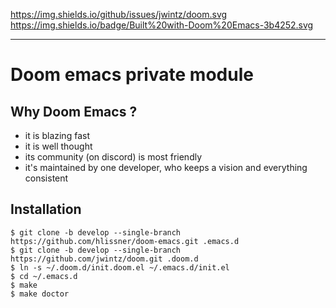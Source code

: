 [[https://img.shields.io/github/tag/jwintz/doom.svg]]
https://img.shields.io/github/issues/jwintz/doom.svg
[[https://img.shields.io/github/license/mashape/apistatus.svg]]
https://img.shields.io/badge/Built%20with-Doom%20Emacs-3b4252.svg

-----

* Doom emacs private module

** Why Doom Emacs ?

- it is blazing fast
- it is well thought
- its community (on discord) is most friendly
- it's maintained by one developer, who keeps a vision and everything consistent

** Installation

#+BEGIN_SRC shell
$ git clone -b develop --single-branch https://github.com/hlissner/doom-emacs.git .emacs.d
$ git clone -b develop --single-branch https://github.com/jwintz/doom.git .doom.d
$ ln -s ~/.doom.d/init.doom.el ~/.emacs.d/init.el
$ cd ~/.emacs.d
$ make
$ make doctor
#+END_SRC

